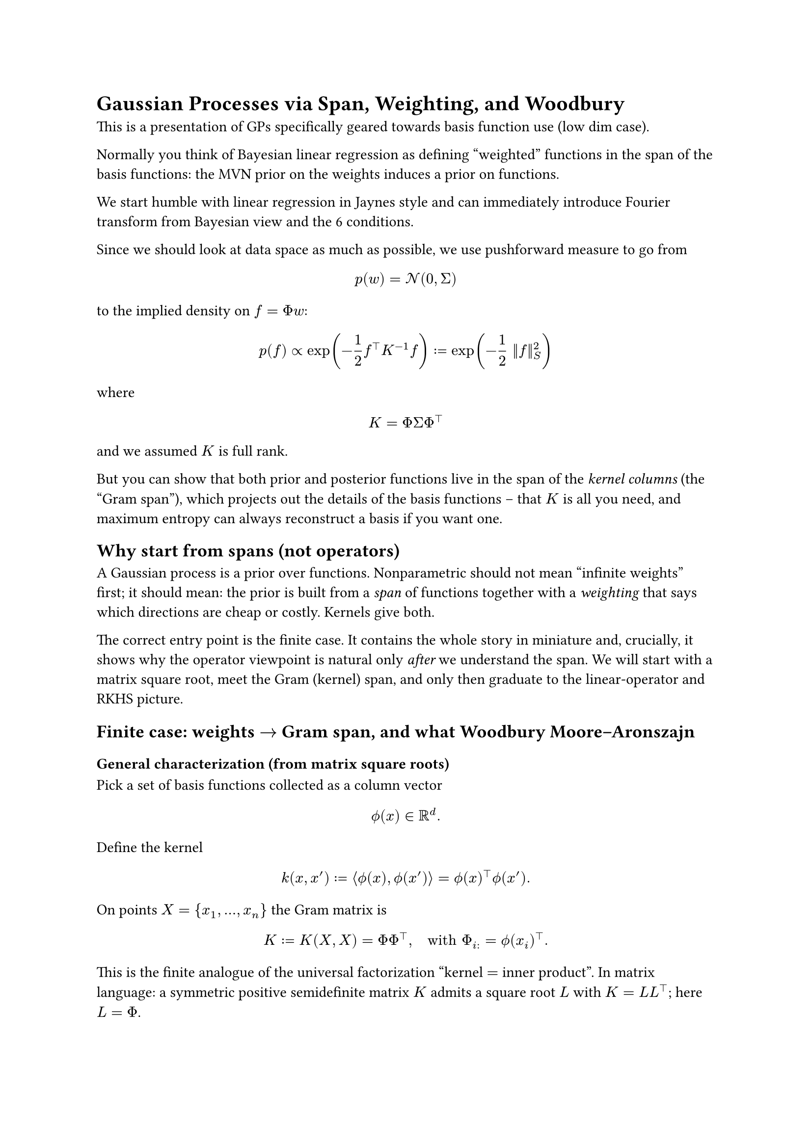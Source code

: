 = Gaussian Processes via Span, Weighting, and Woodbury

This is a presentation of GPs specifically geared towards basis function use (low dim case).

Normally you think of Bayesian linear regression as defining "weighted" functions in the span of the basis functions: the MVN prior on the weights induces a prior on functions.

We start humble with linear regression in Jaynes style and can immediately introduce Fourier transform from Bayesian view and the 6 conditions.

Since we should look at data space as much as possible, we use pushforward measure to go from

$ p(w) = cal(N)(0, Sigma) $

to the implied density on $f = Phi w$:

$ p(f) prop exp(-1/2 f^top K^(-1) f) := exp(-1/2 ||f||^2_S)  $

where

$ K = Phi Sigma Phi^top $

and we assumed $K$ is full rank.

But you can show that both prior and posterior functions live in the span of the _kernel columns_ (the "Gram span"), which projects out the details of the basis functions -- that $K$ is all you need, and maximum entropy can always reconstruct a basis if you want one.

== Why start from spans (not operators)
A Gaussian process is a prior over functions. Nonparametric should not
mean "infinite weights" first; it should mean: the prior is built from a
#emph[span] of functions together with a #emph[weighting] that says
which directions are cheap or costly. Kernels give both.

The correct entry point is the finite case. It contains the whole story
in miniature and, crucially, it shows why the operator viewpoint is
natural only #emph[after] we understand the span. We will start with a
matrix square root, meet the Gram (kernel) span, and only then graduate
to the linear-operator and RKHS picture.

== Finite case: weights $arrow.r$ Gram span, and what Woodbury Moore--Aronszajn
=== General characterization (from matrix square roots)

Pick a set of basis functions collected as a column vector
$ phi.alt \( x \) in bb(R)^d . $ Define the kernel
$ k \( x \, x' \) := angle.l phi.alt \( x \) \, phi.alt \( x' \) angle.r = phi.alt \( x \)^top phi.alt \( x' \) . $
On points $X = { x_1 \, dots.h \, x_n }$ the Gram matrix is
$ K := K \( X \, X \) = Phi Phi^top \, quad upright("with ") Phi_(i :) = phi.alt \( x_i \)^top . $
This is the finite analogue of the universal factorization "kernel $=$
inner product". In matrix language: a symmetric positive semidefinite
matrix $K$ admits a square root $L$ with $K = L L^top$; here $L = Phi$.

#emph[Interpretation.] The family
${ thin phi.alt \( x \)^top w : w in bb(R)^d thin }$ and the Gram family
${ thin k \( x_i \, dot.op \) thin }_(i = 1)^n$ describe the same
geometry on $X$. The first uses basis functions directly; the second
uses their pairwise inner products.

=== Prior and posterior in weight space

Place the Gaussian prior on weights
$ w tilde.op cal(N) \( 0 \, I_d \) \, #h(2em) f \( x \) = phi.alt \( x \)^top w \, $
and observe noisy data
$ y = Phi w + epsilon.alt \, #h(2em) epsilon.alt tilde.op cal(N) \( 0 \, sigma^2 I_n \) . $
Classical algebra gives the posterior mean in weight space
$ hat(w) = \( Phi^top Phi + sigma^2 I_d \)^(- 1) Phi^top y \, #h(2em) m_(upright("post")) \( x \) = phi.alt \( x \)^top hat(w) . $

=== Why the #emph[prior] already lives in the Gram span


Perhaps surprisingly, we can also show that the prior lives in the Gram span too. Usually this viewpoint is presented only for the posterior (Rasmussen), but the prior is the same story.

Two rigorous proofs, and a constructive formula for $f = K c$.

#emph[Square-root construction.] Let $K = U_r Lambda_r U_r^top$ be the
eigendecomposition with strictly positive eigenvalues
$Lambda_r = upright(d i a g) \( lambda_1 \, dots.h \, lambda_r \)$. Set
$L := U_r Lambda_r^(1 \/ 2)$ and draw
$z tilde.op cal(N) \( 0 \, I_r \)$. Then
$ f := L z tilde.op cal(N) \( 0 \, L L^top \) = cal(N) \( 0 \, K \) . $
The range of $L$ is $"span" \( U_r \) = "col" \( K \)$, hence
$f in "col" \( K \)$ almost surely.

#emph[Zero-variance directions.] For any $u$ in the null space of $K$,
$ upright(V a r) \( u^top f \) = u^top K u = 0 #h(0em) arrow.r.double #h(0em) u^top f = 0 upright(" a.s.") $
Therefore $f$ is orthogonal to $"null" \( K \)$, i.e.
$f in "null" \( K \)^perp = "col" \( K \)$.

#emph[Constructive coefficients.] With
$f = L z = U_r Lambda_r^(1 \/ 2) z$, define
$ c := U_r Lambda_r^(- 1 \/ 2) z . $ Then
$ K c = U_r Lambda_r U_r^top thin U_r Lambda_r^(- 1 \/ 2) z = U_r Lambda_r^(1 \/ 2) z = f . $
Thus every draw $f tilde.op cal(N) \( 0 \, K \)$ can be #emph[written
as] $f = K c$ with the explicit $c$ above (and more generally
$c = K^(+) f$ is the minimum-norm solution of $K c = f$).

=== Moving from weights to Gram span: the kernel trick, stated plainly

First, in words:

#emph[Kernel trick (finite, in words).] Any computation that uses only
inner products of the basis vector $phi.alt \( x \)$ with itself and
with training rows $phi.alt \( x_i \)$ can be performed using the kernel
values $k \( x \, x' \)$ alone. In particular, the posterior mean and
all predictive covariances depend on ${ phi.alt \( x_i \) }$ only
through the Gram matrix $K = Phi Phi^top$ and kernel vectors
$k \( x \, X \) = Phi phi.alt \( x \)$. You never need to manipulate $w$
or $d$-dimensional basis coordinates.

Now the same statement in one line:

#emph[Kernel trick (finite, as an equation).]
$ \( Phi^top Phi + sigma^2 I_d \)^(- 1) Phi^top #h(0em) = #h(0em) Phi^top \( Phi Phi^top + sigma^2 I_n \)^(- 1) . $
This is Woodbury. Inserting it into
$m_(upright("post")) \( x \) = phi.alt \( x \)^top hat(w)$ yields
$ m_(upright("post")) \( x \) = k \( x \, X \)^top \( K + sigma^2 I \)^(- 1) y . $

#emph[Why this is the right "dual" viewpoint.] The map
$J : bb(R)^d arrow.r bb(R)^n$, $J w = Phi w$, sends weights to
observable function values. Gaussian priors are invariant under
orthogonal changes of coordinates in the domain; all observable
consequences are governed by $J J^top = Phi Phi^top = K$. Woodbury is
the algebra that exposes this invariance and lets us compute in
$bb(R)^d$ or in $bb(R)^n$, whichever is smaller or more accessible.

=== Posterior also lives in the Gram span

From the previous line,
$ m_(upright("post")) \( dot.op \) = sum_(i = 1)^n beta_i thin k \( x_i \, dot.op \) \, #h(2em) beta = \( K + sigma^2 I \)^(- 1) y . $
The posterior mean is a linear combination of the kernel sections at the
observed inputs. This is exactly the "span viewpoint": predictions are
built from the Gram columns.

=== Computational advantage (what is bought)

You can avoid constructing any basis at all:

- If $d$ is large or infinite, the weight equation is ill-posed; the
  Gram system is always $n times n$.

- If $n lt.double d$, Woodbury also gives a fast weight-space route; you
  pick the smaller system.

So for large $d$ the Gram span way of thinking commends itself; we get Gaussian processes when $d arrow.r infinity$.


=== A tiny worked example

Let
$ phi.alt \( x_1 \) = mat(delim: "[", 1; 0) \, quad phi.alt \( x_2 \) = mat(delim: "[", 0; 1) \, quad phi.alt \( x_3 \) = mat(delim: "[", 1; 1) \, quad sigma^2 = 0.25 \, quad y = mat(delim: "[", 1; - 1; 0) . $
Then
$ Phi = mat(delim: "[", 1, 0; 0, 1; 1, 1) \, #h(2em) K = Phi Phi^top = mat(delim: "[", 1, 0, 1; 0, 1, 1; 1, 1, 2) . $
Weight-space posterior mean: $hat(w) = \[ 0.8 \, thin - 0.8 \]^top$,
hence
$m_(upright("post")) \( x \) = 0.8 thin \[ phi.alt_1 \( x \) - phi.alt_2 \( x \) \]$.
Gram-space: solve $\( K + sigma^2 I \) z = y$ to get
$z = \[ 0.8 \, thin - 0.8 \, thin 0 \]^top$ and then
$ m_(upright("post")) \( x \) = k \( x \, X \)^top z = \[ phi.alt_1 \( x \) \, thin phi.alt_2 \( x \) \, thin phi.alt_1 \( x \) + phi.alt_2 \( x \) \] dot.op \[ 0.8 \, - 0.8 \, 0 \] = 0.8 thin \[ phi.alt_1 \( x \) - phi.alt_2 \( x \) \] . $
Same function; two coordinate systems.

== Infinite case: kernel span $arrow.r$ RKHS $arrow.r$ operators $arrow.r$ spectra

=== Build the function space from the kernel span

Take the span
$ cal(F)_0 := { thin sum_(i = 1)^n alpha_i thin k \( x_i \, dot.op \) #h(0em) : #h(0em) n < oo thin } . $
Declare the inner product on $cal(F)_0$ by

$ angle.l sum_i alpha_i k \( x_i \, dot.op \) \, #h(0em) sum_j beta_j k \( x_j \, dot.op \) angle.r := sum_(i \, j) alpha_i beta_j thin k \( x_i \, x_j \) . $

Complete to obtain the Hilbert space $cal(H)_k$ (the RKHS). This is
Moore--Aronszajn in constructive form: we #emph[start] from the kernel
span and #emph[make] a Hilbert space in which
$ k \( x \, x' \) = angle.l k \( x \, dot.op \) \, thin k \( x' \, dot.op \) angle.r_(cal(H)_k) . $
This is the infinite-dimensional version of the square-root identity
$K = L L^top$. It proves existence and gives the basic cost functional
(the norm), but it does not yet diagonalize.

=== Why the operator viewpoint now becomes natural

Once the Hilbert space is in place, consider the linear operator on
$L^2 \( mu \)$
$ \( T f \) \( x \) := integral k \( x \, x' \) thin f \( x' \) thin d mu \( x' \) . $
This operator summarizes the same geometry as the kernel span: it is
self-adjoint and positive. The advantage of moving to $T$ is not
metaphysical; it is computational and conceptual: we can diagonalize.

=== Diagonalizations: Mercer (compact) and spectral (noncompact)

On compact domains with continuous $k$, Mercer yields
$ k \( x \, x' \) = sum_(m = 1)^oo lambda_m thin psi_m \( x \) psi_m \( x' \) \, quad lambda_m gt.eq 0 . $
Write $f = sum_m c_m psi_m$. The RKHS norm is
$ parallel f parallel_(cal(H)_k)^2 = sum_m c_m^2 / lambda_m . $ This is
the weighting: directions with large $lambda_m$ are cheap; small
$lambda_m$ are expensive.

On noncompact domains the spectrum can be continuous and one has
$ k \( x \, x' \) = integral phi.alt \( x \, xi \) thin phi.alt \( x' \, xi \) thin d mu \( xi \) \, $
which is the same diagonalization indexed by a continuum.

=== Bochner as a concrete spectral example

For stationary kernels on $bb(R)^d$,
$k \( x \, x' \) = kappa \( x - x' \)$,
$ kappa \( t \) = integral_(bb(R)^d) e^(i omega^top t) thin d mu \( omega \) \, $
with $mu$ a finite nonnegative measure (the spectral measure). The
"basis" becomes sinusoids $e^(i omega^top x)$; the weighting is the
spectral density $d mu$. Gaussian/RBF corresponds to a Gaussian $mu$.

=== Bayesian reading: prior cost and representer

Informally (Cameron--Martin),
$ p \( f \) prop exp #h(-1em) #scale(x: 180%, y: 180%)[\(] - 1 / 2 parallel f parallel_(cal(H)_k)^2 #scale(x: 180%, y: 180%)[\)] . $
The RKHS norm is the negative log prior: it is the cost. With Gaussian
noise the posterior mean solves
$ min_(f in cal(H)_k) #h(0em) parallel f parallel_(cal(H)_k)^2 + 1 / sigma^2 sum_(i = 1)^n \( y_i - f \( x_i \) \)^2 . $
By the representer theorem the minimizer has the Gram-form
$ f_star.op \( dot.op \) = sum_(i = 1)^n beta_i thin k \( x_i \, dot.op \) \, #h(2em) beta = \( K + sigma^2 I \)^(- 1) y \, $
exactly as in the finite case. The "dual" sufficient statistics are
$\( K + sigma^2 I \)^(- 1) y$ and $y^top \( K + sigma^2 I \)^(- 1) y$.

=== Computation, again: what diagonalization buys

In practice one needs linear solves with $K + sigma^2 I$, marginal
likelihoods, and predictive variances. The span view tells you that $n$
controls cost; the operator/spectral view tells you which directions are
inexpensive vs expensive:

- Truncating small $lambda_m$ in Mercer space gives principled low-rank
  approximations.

- In stationary problems, Bochner turns kernels into Fourier integrals;
  Monte Carlo yields scalable random quadratures.

- None of this required forming a gigantic SVD of an explicit basis; we
  never even wrote one down. We diagonalized the #emph[induced] operator
  instead.

== The GP prediction equations, with meaning

=== Derivation in the Gram span

From the joint Gaussian of $\( f \( X \) \, f \( x_star.op \) \)$ we
obtain
$ m_(upright("post")) \( x_star.op \) = m \( x_star.op \) + k_star.op^top \( K + sigma^2 I \)^(- 1) #scale(x: 120%, y: 120%)[\(] y - m \( X \) #scale(x: 120%, y: 120%)[\)] \, $
$ "cov"_(upright("post")) \( x_star.op \, x_star.op \) = k_(star.op star.op) - k_star.op^top \( K + sigma^2 I \)^(- 1) k_star.op \, $
with the usual block notations. These are the central GP equations in
their most economical form: they live entirely in the Gram span.

=== Interpretation from the RKHS

If $K = U Lambda U^top$, then the mean operator is
$ K \( K + sigma^2 I \)^(- 1) = U thin upright(d i a g) #h(-1em) #scale(x: 180%, y: 180%)[\(] frac(lambda_m, lambda_m + sigma^2) #scale(x: 180%, y: 180%)[\)] U^top . $
Each direction is shrunk by $lambda \/ \( lambda + sigma^2 \)$.
Large-eigenvalue directions are learned quickly; small ones remain close
to prior. The posterior covariance subtracts exactly what the data
explain along the Gram span.

=== Evidence and the role of the log determinant

The marginal likelihood
$ log p \( y divides X \, theta \) = - 1 / 2 y^top \( K_theta + sigma^2 I \)^(- 1) y - 1 / 2 log det \( K_theta + sigma^2 I \) - n / 2 log 2 pi $
balances fit (the quadratic term) against complexity (the log
determinant). In eigenvalues,
$ log det \( K_theta + sigma^2 I \) = sum_(m = 1)^n log \( lambda_m \( theta \) + sigma^2 \) . $
A useful summary is the effective degrees of freedom
$ gamma \( theta \) := upright(t r) #scale(x: 120%, y: 120%)[\(] K_theta \( K_theta + sigma^2 I \)^(- 1) #scale(x: 120%, y: 120%)[\)] = sum_m frac(lambda_m \( theta \), lambda_m \( theta \) + sigma^2) \, $
which counts how many Gram directions are effectively used by the
posterior.

== Two crisp summaries of the kernel trick

#emph[Finite, in words.] If you can write a calculation using only inner
products of basis vectors, then you can do it using the kernel values
$k \( x \, x' \)$ alone. Posterior means and covariances depend on
${ phi.alt \( x_i \) }$ only through $K$ and $k \( x \, X \)$.

#emph[Finite, as a formula.]
$ m_(upright("post")) \( x \) = phi.alt \( x \)^top \( Phi^top Phi + sigma^2 I \)^(- 1) Phi^top y = k \( x \, X \)^top \( K + sigma^2 I \)^(- 1) y . $

#emph[Infinite, in words.] Build the function space from the kernel
span, equip it with the RKHS norm, and compute entirely in the Gram span
at the observed points. The operator/spectral view explains the
weighting; the Gram view does the work.

#emph[Infinite, as a formula.] For Gaussian likelihood,
$ f_star.op \( dot.op \) = sum_(i = 1)^n beta_i thin k \( x_i \, dot.op \) \, #h(2em) beta = \( K + sigma^2 I \)^(- 1) y \, $
regardless of whether the basis is finite, countable, or continuous.

== Closing

The path is: prior over functions $arrow.r.double$ kernel span
$arrow.r.double$ RKHS norm (cost) $arrow.r.double$ operator
diagonalization (bias) $arrow.r.double$ Gram computations (practice).
This is the nonparametric story in one line. We did not assume an
infinite basis and then bolt on kernels; we started from what the finite
case makes unavoidable: predictions and priors live in the span of
kernel sections, and Woodbury is the bridge that turns this fact into
working algebra.
